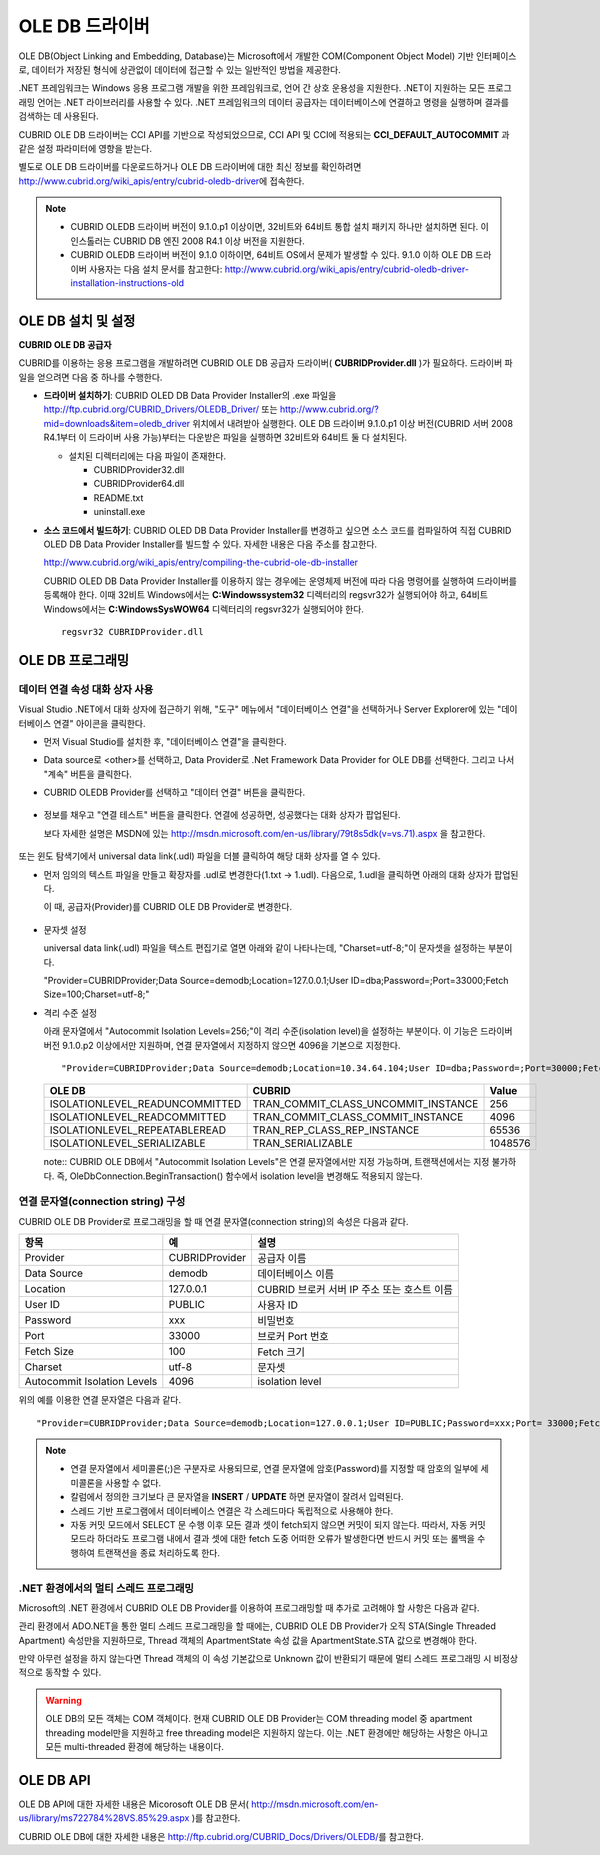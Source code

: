 ***************
OLE DB 드라이버
***************

OLE DB(Object Linking and Embedding, Database)는 Microsoft에서 개발한 COM(Component Object Model) 기반 인터페이스로, 데이터가 저장된 형식에 상관없이 데이터에 접근할 수 있는 일반적인 방법을 제공한다.

.NET 프레임워크는 Windows 응용 프로그램 개발을 위한 프레임워크로, 언어 간 상호 운용성을 지원한다. .NET이 지원하는 모든 프로그래밍 언어는 .NET 라이브러리를 사용할 수 있다. .NET 프레임워크의 데이터 공급자는 데이터베이스에 연결하고 명령을 실행하며 결과를 검색하는 데 사용된다.

CUBRID OLE DB 드라이버는 CCI API를 기반으로 작성되었으므로, CCI API 및 CCI에 적용되는 **CCI_DEFAULT_AUTOCOMMIT** 과 같은 설정 파라미터에 영향을 받는다.

별도로 OLE DB 드라이버를 다운로드하거나 OLE DB 드라이버에 대한 최신 정보를 확인하려면 http://www.cubrid.org/wiki_apis/entry/cubrid-oledb-driver\ 에 접속한다.

.. note:: 

    *   CUBRID OLEDB 드라이버 버전이 9.1.0.p1 이상이면, 32비트와 64비트 통합 설치 패키지 하나만 설치하면 된다. 이 인스톨러는 CUBRID DB 엔진 2008 R4.1 이상 버전을 지원한다.
    *   CUBRID OLEDB 드라이버 버전이 9.1.0 이하이면, 64비트 OS에서 문제가 발생할 수 있다. 9.1.0 이하 OLE DB 드라이버 사용자는 다음 설치 문서를 참고한다: http://www.cubrid.org/wiki_apis/entry/cubrid-oledb-driver-installation-instructions-old

OLE DB 설치 및 설정
===================

**CUBRID OLE DB 공급자**

CUBRID를 이용하는 응용 프로그램을 개발하려면 CUBRID OLE DB 공급자 드라이버( **CUBRIDProvider.dll** )가 필요하다. 드라이버 파일을 얻으려면 다음 중 하나를 수행한다.

*   **드라이버 설치하기**: CUBRID OLED DB Data Provider Installer의 .exe 파일을  http://ftp.cubrid.org/CUBRID_Drivers/OLEDB_Driver/ 또는 http://www.cubrid.org/?mid=downloads&item=oledb_driver 위치에서 내려받아 실행한다. OLE DB 드라이버 9.1.0.p1 이상 버전(CUBRID 서버 2008 R4.1부터 이 드라이버 사용 가능)부터는 다운받은 파일을 실행하면 32비트와 64비트 둘 다 설치된다.

    .. image:: /images/oledb_install.jpg

    *   설치된 디렉터리에는 다음 파일이 존재한다.
    
        *   CUBRIDProvider32.dll
        *   CUBRIDProvider64.dll
        *   README.txt
        *   uninstall.exe    

*   **소스 코드에서 빌드하기**: CUBRID OLED DB Data Provider Installer를 변경하고 싶으면 소스 코드를 컴파일하여 직접 CUBRID OLED DB Data Provider Installer를 빌드할 수 있다. 자세한 내용은 다음 주소를 참고한다.

    http://www.cubrid.org/wiki_apis/entry/compiling-the-cubrid-ole-db-installer 
    
    CUBRID OLED DB Data Provider Installer를 이용하지 않는 경우에는 운영체제 버전에 따라 다음 명령어를 실행하여 드라이버를 등록해야 한다. 이때 32비트 Windows에서는 **C:\Windows\system32** 디렉터리의 regsvr32가 실행되어야 하고, 64비트 Windows에서는 **C:\Windows\SysWOW64** 디렉터리의 regsvr32가 실행되어야 한다. ::

        regsvr32 CUBRIDProvider.dll

OLE DB 프로그래밍
=================

데이터 연결 속성 대화 상자 사용
-------------------------------

Visual Studio .NET에서 대화 상자에 접근하기 위해, "도구" 메뉴에서 "데이터베이스 연결"을 선택하거나 Server Explorer에 있는 "데이터베이스 연결" 아이콘을 클릭한다.

*   먼저 Visual Studio를 설치한 후, "데이터베이스 연결"을 클릭한다.

    .. image:: /images/oledb_1_connect.jpg

*   Data source로 <other>를 선택하고, Data Provider로 .Net Framework Data Provider for OLE DB를 선택한다. 그리고 나서 "계속" 버튼을 클릭한다.

    .. image:: /images/oledb_2_select.jpg

*   CUBRID OLEDB Provider를 선택하고 "데이터 연결" 버튼을 클릭한다.

   .. image:: /images/oledb_3_datalink.jpg

*   정보를 채우고 "연결 테스트" 버튼을 클릭한다. 연결에 성공하면, 성공했다는 대화 상자가 팝업된다.

    보다 자세한 설명은 MSDN에 있는 http://msdn.microsoft.com/en-us/library/79t8s5dk(v=vs.71).aspx 을 참고한다.

   .. image:: /images/oledb_4_confconn.jpg

또는 윈도 탐색기에서 universal data link(.udl) 파일을 더블 클릭하여 해당 대화 상자를 열 수 있다.

*   먼저 임의의 텍스트 파일을 만들고 확장자를 .udl로 변경한다(1.txt -> 1.udl). 다음으로, 1.udl을 클릭하면 아래의 대화 상자가 팝업된다.

    이 때, 공급자(Provider)를 CUBRID OLE DB Provider로 변경한다.

   .. image:: /images/oledb_confbox.jpg

*   문자셋 설정

    universal data link(.udl) 파일을 텍스트 편집기로 열면 아래와 같이 나타나는데, "Charset=utf-8;"이 문자셋을 설정하는 부분이다.
    
    "Provider=CUBRIDProvider;Data Source=demodb;Location=127.0.0.1;User ID=dba;Password=;Port=33000;Fetch Size=100;Charset=utf-8;"

*   격리 수준 설정

    아래 문자열에서 "Autocommit Isolation Levels=256;"이 격리 수준(isolation level)을 설정하는 부분이다. 이 기능은 드라이버 버전 9.1.0.p2 이상에서만 지원하며, 연결 문자열에서 지정하지 않으면 4096을 기본으로 지정한다.

    ::
    
        "Provider=CUBRIDProvider;Data Source=demodb;Location=10.34.64.104;User ID=dba;Password=;Port=30000;Fetch Size=100;Charset=utf-8;Autocommit Isolation Levels=256;"

    +--------------------------------+-------------------------------------+---------+
    | OLE DB	                     | CUBRID                              | Value   |
    +================================+=====================================+=========+
    | ISOLATIONLEVEL_READUNCOMMITTED | TRAN_COMMIT_CLASS_UNCOMMIT_INSTANCE | 256     |
    +--------------------------------+-------------------------------------+---------+
    | ISOLATIONLEVEL_READCOMMITTED   | TRAN_COMMIT_CLASS_COMMIT_INSTANCE   | 4096    |
    +--------------------------------+-------------------------------------+---------+
    | ISOLATIONLEVEL_REPEATABLEREAD  | TRAN_REP_CLASS_REP_INSTANCE         | 65536   |
    +--------------------------------+-------------------------------------+---------+
    | ISOLATIONLEVEL_SERIALIZABLE    | TRAN_SERIALIZABLE                   | 1048576 |
    +--------------------------------+-------------------------------------+---------+

    note:: CUBRID OLE DB에서 "Autocommit Isolation Levels"은 연결 문자열에서만 지정 가능하며, 트랜잭션에서는 지정 불가하다. 즉, OleDbConnection.BeginTransaction() 함수에서 isolation level을 변경해도 적용되지 않는다.

연결 문자열(connection string) 구성
-----------------------------------

CUBRID OLE DB Provider로 프로그래밍을 할 때 연결 문자열(connection string)의 속성은 다음과 같다.

+-----------------------------+----------------+---------------------------------------------+
| 항목                        | 예             | 설명                                        |
+=============================+================+=============================================+
| Provider                    | CUBRIDProvider | 공급자 이름                                 |
+-----------------------------+----------------+---------------------------------------------+
| Data Source                 | demodb         | 데이터베이스 이름                           |
+-----------------------------+----------------+---------------------------------------------+
| Location                    | 127.0.0.1      | CUBRID 브로커 서버 IP 주소 또는 호스트 이름 |
+-----------------------------+----------------+---------------------------------------------+
| User ID                     | PUBLIC         | 사용자 ID                                   |
+-----------------------------+----------------+---------------------------------------------+
| Password                    | xxx            | 비밀번호                                    |
+-----------------------------+----------------+---------------------------------------------+
| Port                        | 33000          | 브로커 Port 번호                            |
+-----------------------------+----------------+---------------------------------------------+
| Fetch Size                  | 100            | Fetch 크기                                  |
+-----------------------------+----------------+---------------------------------------------+
| Charset                     | utf-8          | 문자셋                                      |
+-----------------------------+----------------+---------------------------------------------+
| Autocommit Isolation Levels | 4096           | isolation level                             |
+-----------------------------+----------------+---------------------------------------------+

위의 예를 이용한 연결 문자열은 다음과 같다. ::

    "Provider=CUBRIDProvider;Data Source=demodb;Location=127.0.0.1;User ID=PUBLIC;Password=xxx;Port= 33000;Fetch Size=100;Charset=utf-8;Autocommit Isolation Levels=256;"

.. note::

    *   연결 문자열에서 세미콜론(;)은 구분자로 사용되므로, 연결 문자열에 암호(Password)를 지정할 때 암호의 일부에 세미콜론을 사용할 수 없다.
    *   칼럼에서 정의한 크기보다 큰 문자열을 **INSERT** / **UPDATE** 하면 문자열이 잘려서 입력된다.
    *   스레드 기반 프로그램에서 데이터베이스 연결은 각 스레드마다 독립적으로 사용해야 한다.
    *   자동 커밋 모드에서 SELECT 문 수행 이후 모든 결과 셋이 fetch되지 않으면 커밋이 되지 않는다. 따라서, 자동 커밋 모드라 하더라도 프로그램 내에서 결과 셋에 대한 fetch 도중 어떠한 오류가 발생한다면 반드시 커밋 또는 롤백을 수행하여 트랜잭션을 종료 처리하도록 한다. 

.NET 환경에서의 멀티 스레드 프로그래밍
--------------------------------------

Microsoft의 .NET 환경에서 CUBRID OLE DB Provider를 이용하여 프로그래밍할 때 추가로 고려해야 할 사항은 다음과 같다.

관리 환경에서 ADO.NET을 통한 멀티 스레드 프로그래밍을 할 때에는, CUBRID OLE DB Provider가 오직 STA(Single Threaded Apartment) 속성만을 지원하므로, Thread 객체의 ApartmentState 속성 값을 ApartmentState.STA 값으로 변경해야 한다.

만약 아무런 설정을 하지 않는다면 Thread 객체의 이 속성 기본값으로 Unknown 값이 반환되기 때문에 멀티 스레드 프로그래밍 시 비정상적으로 동작할 수 있다.

.. warning::

    OLE DB의 모든 객체는 COM 객체이다. 현재 CUBRID OLE DB Provider는 COM threading model 중 apartment threading model만을 지원하고 free threading model은 지원하지 않는다. 이는 .NET 환경에만 해당하는 사항은 아니고 모든 multi-threaded 환경에 해당하는 내용이다.

OLE DB API
==========

OLE DB API에 대한 자세한 내용은 Micorosoft OLE DB 문서( http://msdn.microsoft.com/en-us/library/ms722784%28VS.85%29.aspx )를 참고한다.

CUBRID OLE DB에 대한 자세한 내용은 http://ftp.cubrid.org/CUBRID_Docs/Drivers/OLEDB/\를 참고한다.

